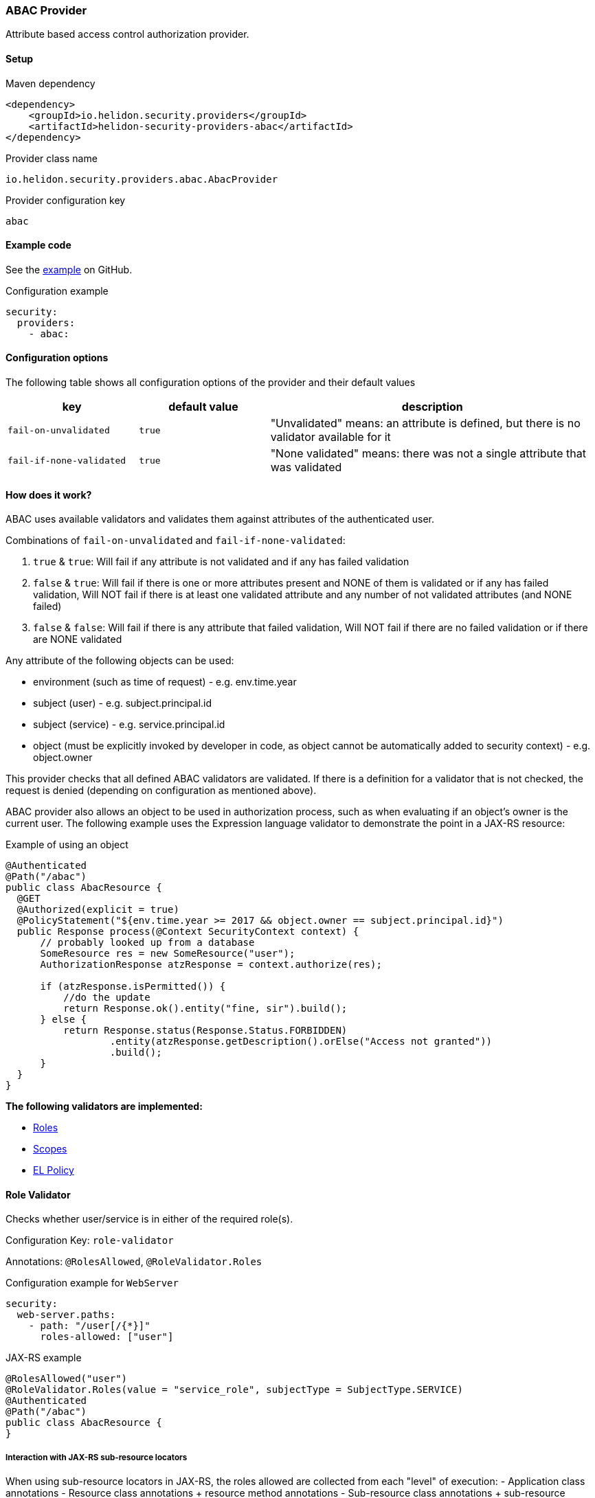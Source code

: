 ///////////////////////////////////////////////////////////////////////////////

    Copyright (c) 2020 Oracle and/or its affiliates.

    Licensed under the Apache License, Version 2.0 (the "License");
    you may not use this file except in compliance with the License.
    You may obtain a copy of the License at

        http://www.apache.org/licenses/LICENSE-2.0

    Unless required by applicable law or agreed to in writing, software
    distributed under the License is distributed on an "AS IS" BASIS,
    WITHOUT WARRANTIES OR CONDITIONS OF ANY KIND, either express or implied.
    See the License for the specific language governing permissions and
    limitations under the License.

///////////////////////////////////////////////////////////////////////////////

ifndef::rootdir[:rootdir: {docdir}/../../..]

=== ABAC Provider
:description: Helidon Security ABAC Provider
:keywords: helidon, security, authorization, abac

Attribute based access control authorization provider.

==== Setup

[source,xml]
.Maven dependency
----
<dependency>
    <groupId>io.helidon.security.providers</groupId>
    <artifactId>helidon-security-providers-abac</artifactId>
</dependency>
----

[source,text]
.Provider class name
----
io.helidon.security.providers.abac.AbacProvider
----

[source,text]
.Provider configuration key
----
abac
----

==== Example code

See the link:{helidon-tree-url}/examples/security/attribute-based-access-control[example] on GitHub.

[source,yaml]
.Configuration example
----
security:
  providers:
    - abac:
----

==== Configuration options
The following table shows all configuration options of the provider and their default values

[cols="2,2,5"]

|===
|key |default value |description

|`fail-on-unvalidated` |`true` |"Unvalidated" means: an attribute is defined, but there is no validator available for it
|`fail-if-none-validated` |`true` |"None validated" means: there was not a single attribute that was validated
|===

==== How does it work?
ABAC uses available validators and validates them against attributes of the authenticated
 user.

Combinations of `fail-on-unvalidated` and `fail-if-none-validated`:

1. `true` & `true`: Will fail if any attribute is not validated and if any has failed validation
2. `false` & `true`: Will fail if there is one or more attributes present and NONE of them is validated or if any has failed validation,
        Will NOT fail if there is at least one validated attribute and any number of not validated attributes (and NONE failed)
3. `false` & `false`: Will fail if there is any attribute that failed validation,
        Will NOT fail if there are no failed validation or if there are NONE validated


Any attribute of the following objects can be used:

- environment (such as time of request) - e.g. env.time.year
- subject (user) - e.g. subject.principal.id
- subject (service) - e.g. service.principal.id
- object (must be explicitly invoked by developer in code, as object cannot be automatically added to security context) - e.g. object.owner

This provider checks that all defined ABAC validators are validated.
If there is a definition for a validator that is not checked,
the request is denied (depending on configuration as mentioned above).

ABAC provider also allows an object to be used in authorization process, such
as when evaluating if an object's owner is the current user.
The following example uses the Expression language validator to demonstrate the point
in a JAX-RS resource:

[source,java]
.Example of using an object
----
@Authenticated
@Path("/abac")
public class AbacResource {
  @GET
  @Authorized(explicit = true)
  @PolicyStatement("${env.time.year >= 2017 && object.owner == subject.principal.id}")
  public Response process(@Context SecurityContext context) {
      // probably looked up from a database
      SomeResource res = new SomeResource("user");
      AuthorizationResponse atzResponse = context.authorize(res);

      if (atzResponse.isPermitted()) {
          //do the update
          return Response.ok().entity("fine, sir").build();
      } else {
          return Response.status(Response.Status.FORBIDDEN)
                  .entity(atzResponse.getDescription().orElse("Access not granted"))
                  .build();
      }
  }
}
----


*The following validators are implemented:*

* <<Role Validator,Roles>>
* <<Scope Validator,Scopes>>
* <<Expression Language Policy Validator,EL Policy>>

==== Role Validator
Checks whether user/service is in either of the required role(s).

Configuration Key: `role-validator`

Annotations: `@RolesAllowed`, `@RoleValidator.Roles`

[source,yaml]
.Configuration example for `WebServer`
----
security:
  web-server.paths:
    - path: "/user[/{*}]"
      roles-allowed: ["user"]
----

[source,java]
.JAX-RS example
----
@RolesAllowed("user")
@RoleValidator.Roles(value = "service_role", subjectType = SubjectType.SERVICE)
@Authenticated
@Path("/abac")
public class AbacResource {
}
----

===== Interaction with JAX-RS sub-resource locators
When using sub-resource locators in JAX-RS, the roles allowed are collected from each "level" of
execution:
- Application class annotations
- Resource class annotations + resource method annotations
- Sub-resource class annotations + sub-resource method annotations
- Sub-resource class annotations + sub-resource method annotations (for every sub-resource on the path)

The `RolesAllowed` or `Roles` annotation to be used is the last one in the path as defined above.

_Example 1:_
There is a `RolesAllowed("admin")` defined on a sub-resource locator resource class.
In this case the required role is `admin`.

_Example 2:_
There is a `RolesAllowed("admin")` defined on a sub-resource locator resource class and
a `RolesAllowed("user")` defined on the method of the sub-resource that provides the response.
In this case the required role is `user`.

==== Scope Validator
Checks whether user has all the required scopes.

Configuration Key: `scope-validator`

Annotations: `@Scope`

[source,yaml]
.Configuration example for `WebServer`
----
security:
  web-server.paths:
    - path: "/user[/{*}]"
      abac.scopes:
        ["calendar_read", "calendar_edit"]
----

[source,java]
.JAX-RS example
----
@Scope("calendar_read")
@Scope("calendar_edit")
@Authenticated
@Path("/abac")
public class AbacResource {
}
----

==== Expression Language Policy Validator
Policy executor using Java EE policy expression language (EL)

Configuration Key: `policy-javax-el`

Annotations: `@PolicyStatement`

Example of a policy statement: `${env.time.year >= 2017}`

[source,yaml]
.Configuration example for `WebServer`
----
security:
  web-server.paths:
    - path: "/user[/{*}]"
      policy:
        statement: "hasScopes('calendar_read','calendar_edit') AND timeOfDayBetween('8:15', '17:30')"
----

[source,java]
.JAX-RS example
----
@PolicyStatement("${env.time.year >= 2017}")
@Authenticated
@Path("/abac")
public class AbacResource {
}
----